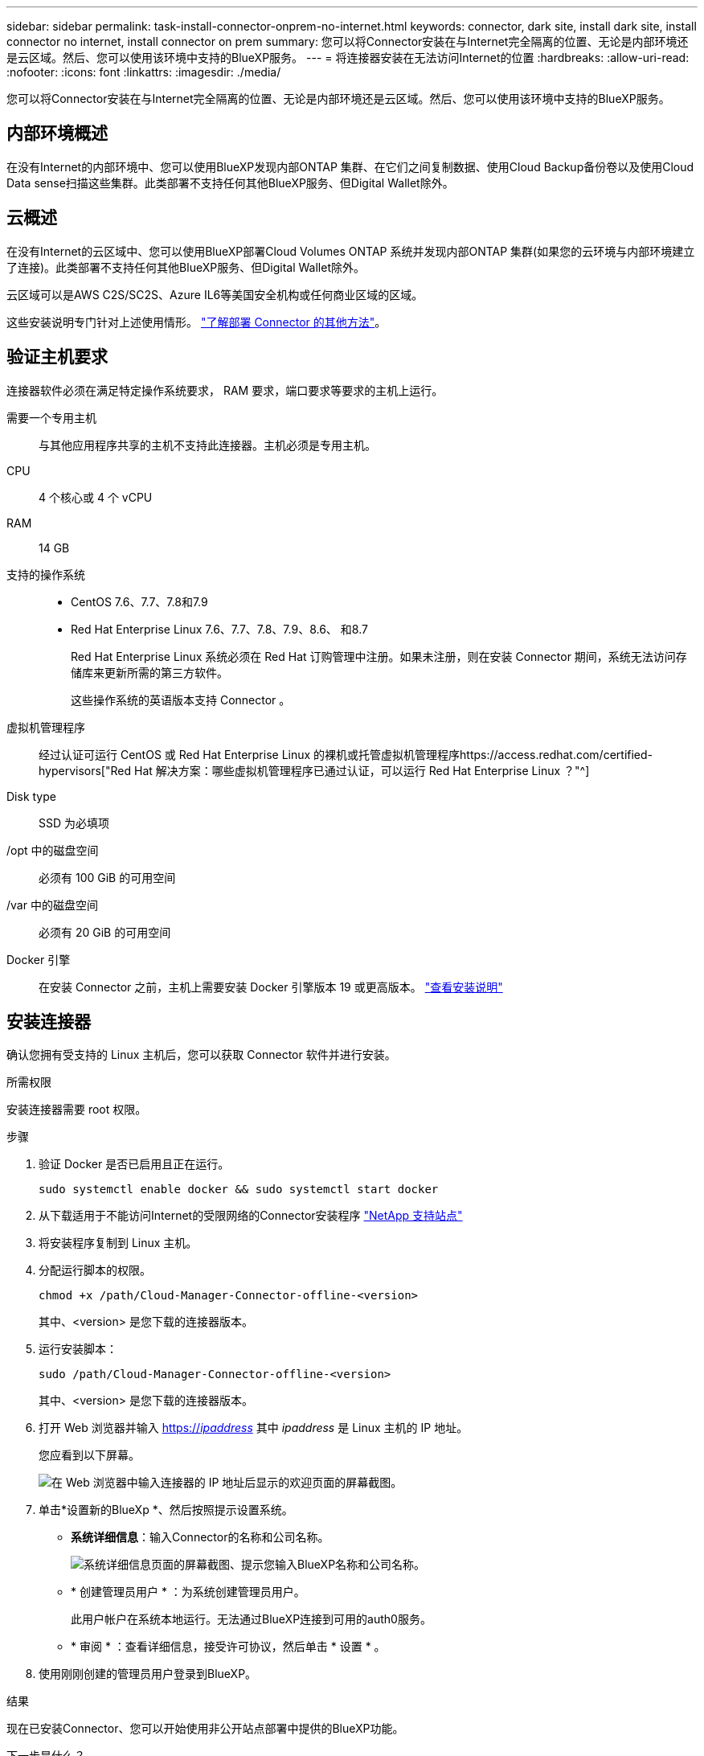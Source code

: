 ---
sidebar: sidebar 
permalink: task-install-connector-onprem-no-internet.html 
keywords: connector, dark site, install dark site, install connector no internet, install connector on prem 
summary: 您可以将Connector安装在与Internet完全隔离的位置、无论是内部环境还是云区域。然后、您可以使用该环境中支持的BlueXP服务。 
---
= 将连接器安装在无法访问Internet的位置
:hardbreaks:
:allow-uri-read: 
:nofooter: 
:icons: font
:linkattrs: 
:imagesdir: ./media/


[role="lead"]
您可以将Connector安装在与Internet完全隔离的位置、无论是内部环境还是云区域。然后、您可以使用该环境中支持的BlueXP服务。



== 内部环境概述

在没有Internet的内部环境中、您可以使用BlueXP发现内部ONTAP 集群、在它们之间复制数据、使用Cloud Backup备份卷以及使用Cloud Data sense扫描这些集群。此类部署不支持任何其他BlueXP服务、但Digital Wallet除外。



== 云概述

在没有Internet的云区域中、您可以使用BlueXP部署Cloud Volumes ONTAP 系统并发现内部ONTAP 集群(如果您的云环境与内部环境建立了连接)。此类部署不支持任何其他BlueXP服务、但Digital Wallet除外。

云区域可以是AWS C2S/SC2S、Azure IL6等美国安全机构或任何商业区域的区域。

这些安装说明专门针对上述使用情形。 link:concept-connectors.html#how-to-create-a-connector["了解部署 Connector 的其他方法"]。



== 验证主机要求

连接器软件必须在满足特定操作系统要求， RAM 要求，端口要求等要求的主机上运行。

需要一个专用主机:: 与其他应用程序共享的主机不支持此连接器。主机必须是专用主机。
CPU:: 4 个核心或 4 个 vCPU
RAM:: 14 GB
支持的操作系统::
+
--
* CentOS 7.6、7.7、7.8和7.9
* Red Hat Enterprise Linux 7.6、7.7、7.8、7.9、8.6、 和8.7
+
Red Hat Enterprise Linux 系统必须在 Red Hat 订购管理中注册。如果未注册，则在安装 Connector 期间，系统无法访问存储库来更新所需的第三方软件。

+
这些操作系统的英语版本支持 Connector 。



--
虚拟机管理程序:: 经过认证可运行 CentOS 或 Red Hat Enterprise Linux 的裸机或托管虚拟机管理程序https://access.redhat.com/certified-hypervisors["Red Hat 解决方案：哪些虚拟机管理程序已通过认证，可以运行 Red Hat Enterprise Linux ？"^]
Disk type:: SSD 为必填项
/opt 中的磁盘空间:: 必须有 100 GiB 的可用空间
/var 中的磁盘空间:: 必须有 20 GiB 的可用空间
Docker 引擎:: 在安装 Connector 之前，主机上需要安装 Docker 引擎版本 19 或更高版本。 https://docs.docker.com/engine/install/["查看安装说明"^]




== 安装连接器

确认您拥有受支持的 Linux 主机后，您可以获取 Connector 软件并进行安装。

.所需权限
安装连接器需要 root 权限。

.步骤
. 验证 Docker 是否已启用且正在运行。
+
[source, cli]
----
sudo systemctl enable docker && sudo systemctl start docker
----
. 从下载适用于不能访问Internet的受限网络的Connector安装程序 https://mysupport.netapp.com/site/products/all/details/cloud-manager/downloads-tab["NetApp 支持站点"^]
. 将安装程序复制到 Linux 主机。
. 分配运行脚本的权限。
+
[source, cli]
----
chmod +x /path/Cloud-Manager-Connector-offline-<version>
----
+
其中、<version> 是您下载的连接器版本。

. 运行安装脚本：
+
[source, cli]
----
sudo /path/Cloud-Manager-Connector-offline-<version>
----
+
其中、<version> 是您下载的连接器版本。

. 打开 Web 浏览器并输入 https://_ipaddress_[] 其中 _ipaddress_ 是 Linux 主机的 IP 地址。
+
您应看到以下屏幕。

+
image:screenshot-onprem-darksite-welcome.png["在 Web 浏览器中输入连接器的 IP 地址后显示的欢迎页面的屏幕截图。"]

. 单击*设置新的BlueXp *、然后按照提示设置系统。
+
** *系统详细信息*：输入Connector的名称和公司名称。
+
image:screenshot-onprem-darksite-details.png["系统详细信息页面的屏幕截图、提示您输入BlueXP名称和公司名称。"]

** * 创建管理员用户 * ：为系统创建管理员用户。
+
此用户帐户在系统本地运行。无法通过BlueXP连接到可用的auth0服务。

** * 审阅 * ：查看详细信息，接受许可协议，然后单击 * 设置 * 。


. 使用刚刚创建的管理员用户登录到BlueXP。


.结果
现在已安装Connector、您可以开始使用非公开站点部署中提供的BlueXP功能。

.下一步是什么？
在内部环境中：

* https://docs.netapp.com/us-en/cloud-manager-ontap-onprem/task-discovering-ontap.html["发现内部 ONTAP 集群"^]
* https://docs.netapp.com/us-en/cloud-manager-replication/task-replicating-data.html["在内部 ONTAP 集群之间复制数据"^]
* https://docs.netapp.com/us-en/cloud-manager-backup-restore/task-backup-onprem-private-cloud.html["使用云备份将内部ONTAP 卷数据备份到StorageGRID"^]
* https://docs.netapp.com/us-en/cloud-manager-data-sense/task-deploy-compliance-dark-site.html["使用云数据感知扫描内部ONTAP 卷数据"^]


在云环境中、您可以 https://docs.netapp.com/us-en/cloud-manager-cloud-volumes-ontap/index.html["部署Cloud Volumes ONTAP"^]

如果有新版本的 Connector 软件可用，则这些软件将发布到 NetApp 支持站点。 link:task-managing-connectors.html#upgrade-the-connector-on-prem-without-internet-access["了解如何升级 Connector"]。
